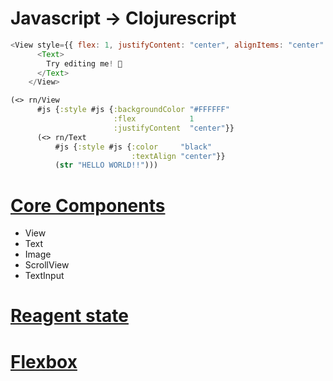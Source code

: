* Javascript -> Clojurescript
#+BEGIN_SRC javascript
<View style={{ flex: 1, justifyContent: "center", alignItems: "center" }}>
      <Text>
        Try editing me! 🎉
      </Text>
    </View>
#+END_SRC

#+begin_src clojure
(<> rn/View
      #js {:style #js {:backgroundColor "#FFFFFF"
                       :flex            1
                       :justifyContent  "center"}}
      (<> rn/Text
          #js {:style #js {:color     "black"
                           :textAlign "center"}}
          (str "HELLO WORLD!!")))
#+end_src
* [[https://reactnative.dev/docs/intro-react-native-components#core-components][Core Components]]
- View
- Text
- Image
- ScrollView
- TextInput
* [[https://cljdoc.org/d/reagent/reagent/1.0.0-alpha2/doc/tutorials/-wip-managing-state-atoms-cursors-reactions-and-tracking#intro-to-atoms][Reagent state]]
* [[https://reactnative.dev/docs/flexbox#flex][Flexbox]]
